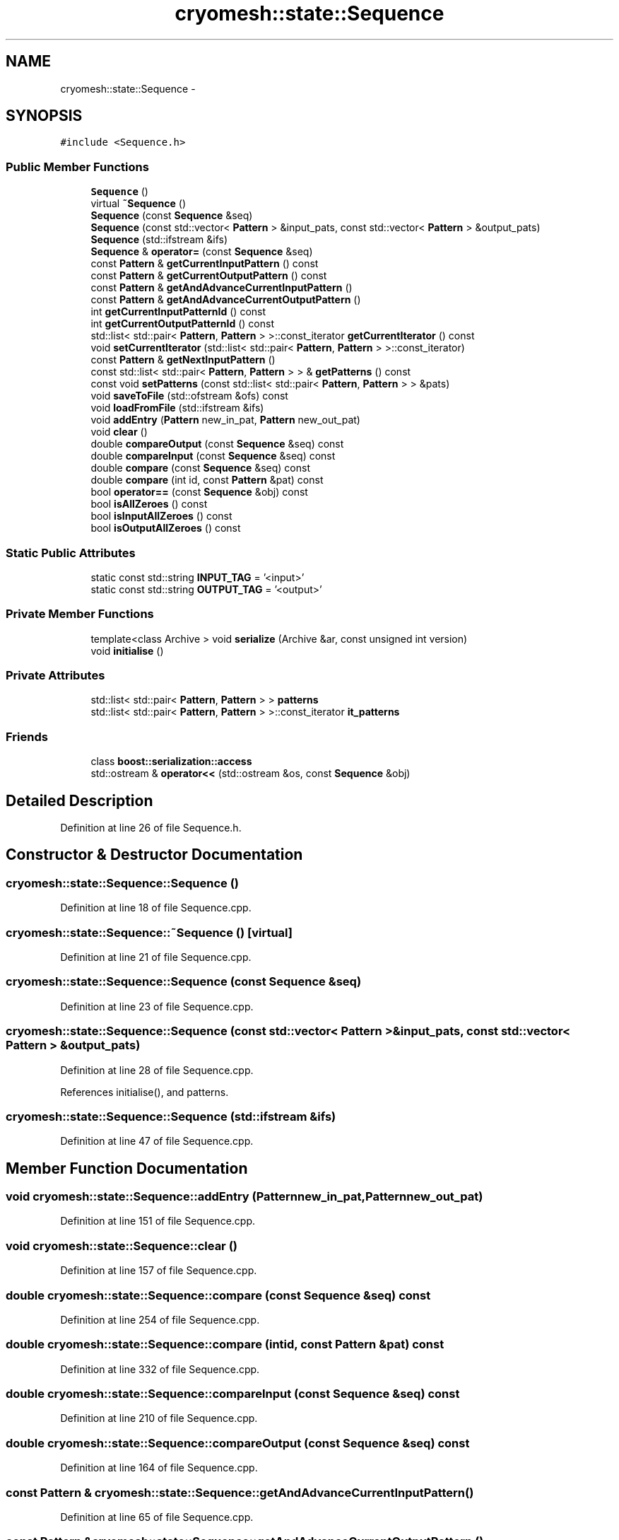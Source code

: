 .TH "cryomesh::state::Sequence" 3 "Fri Apr 1 2011" "cryomesh" \" -*- nroff -*-
.ad l
.nh
.SH NAME
cryomesh::state::Sequence \- 
.SH SYNOPSIS
.br
.PP
.PP
\fC#include <Sequence.h>\fP
.SS "Public Member Functions"

.in +1c
.ti -1c
.RI "\fBSequence\fP ()"
.br
.ti -1c
.RI "virtual \fB~Sequence\fP ()"
.br
.ti -1c
.RI "\fBSequence\fP (const \fBSequence\fP &seq)"
.br
.ti -1c
.RI "\fBSequence\fP (const std::vector< \fBPattern\fP > &input_pats, const std::vector< \fBPattern\fP > &output_pats)"
.br
.ti -1c
.RI "\fBSequence\fP (std::ifstream &ifs)"
.br
.ti -1c
.RI "\fBSequence\fP & \fBoperator=\fP (const \fBSequence\fP &seq)"
.br
.ti -1c
.RI "const \fBPattern\fP & \fBgetCurrentInputPattern\fP () const "
.br
.ti -1c
.RI "const \fBPattern\fP & \fBgetCurrentOutputPattern\fP () const "
.br
.ti -1c
.RI "const \fBPattern\fP & \fBgetAndAdvanceCurrentInputPattern\fP ()"
.br
.ti -1c
.RI "const \fBPattern\fP & \fBgetAndAdvanceCurrentOutputPattern\fP ()"
.br
.ti -1c
.RI "int \fBgetCurrentInputPatternId\fP () const "
.br
.ti -1c
.RI "int \fBgetCurrentOutputPatternId\fP () const "
.br
.ti -1c
.RI "std::list< std::pair< \fBPattern\fP, \fBPattern\fP > >::const_iterator \fBgetCurrentIterator\fP () const "
.br
.ti -1c
.RI "void \fBsetCurrentIterator\fP (std::list< std::pair< \fBPattern\fP, \fBPattern\fP > >::const_iterator)"
.br
.ti -1c
.RI "const \fBPattern\fP & \fBgetNextInputPattern\fP ()"
.br
.ti -1c
.RI "const std::list< std::pair< \fBPattern\fP, \fBPattern\fP > > & \fBgetPatterns\fP () const "
.br
.ti -1c
.RI "const void \fBsetPatterns\fP (const std::list< std::pair< \fBPattern\fP, \fBPattern\fP > > &pats)"
.br
.ti -1c
.RI "void \fBsaveToFile\fP (std::ofstream &ofs) const "
.br
.ti -1c
.RI "void \fBloadFromFile\fP (std::ifstream &ifs)"
.br
.ti -1c
.RI "void \fBaddEntry\fP (\fBPattern\fP new_in_pat, \fBPattern\fP new_out_pat)"
.br
.ti -1c
.RI "void \fBclear\fP ()"
.br
.ti -1c
.RI "double \fBcompareOutput\fP (const \fBSequence\fP &seq) const "
.br
.ti -1c
.RI "double \fBcompareInput\fP (const \fBSequence\fP &seq) const "
.br
.ti -1c
.RI "double \fBcompare\fP (const \fBSequence\fP &seq) const "
.br
.ti -1c
.RI "double \fBcompare\fP (int id, const \fBPattern\fP &pat) const "
.br
.ti -1c
.RI "bool \fBoperator==\fP (const \fBSequence\fP &obj) const "
.br
.ti -1c
.RI "bool \fBisAllZeroes\fP () const "
.br
.ti -1c
.RI "bool \fBisInputAllZeroes\fP () const "
.br
.ti -1c
.RI "bool \fBisOutputAllZeroes\fP () const "
.br
.in -1c
.SS "Static Public Attributes"

.in +1c
.ti -1c
.RI "static const std::string \fBINPUT_TAG\fP = '<input>'"
.br
.ti -1c
.RI "static const std::string \fBOUTPUT_TAG\fP = '<output>'"
.br
.in -1c
.SS "Private Member Functions"

.in +1c
.ti -1c
.RI "template<class Archive > void \fBserialize\fP (Archive &ar, const unsigned int version)"
.br
.ti -1c
.RI "void \fBinitialise\fP ()"
.br
.in -1c
.SS "Private Attributes"

.in +1c
.ti -1c
.RI "std::list< std::pair< \fBPattern\fP, \fBPattern\fP > > \fBpatterns\fP"
.br
.ti -1c
.RI "std::list< std::pair< \fBPattern\fP, \fBPattern\fP > >::const_iterator \fBit_patterns\fP"
.br
.in -1c
.SS "Friends"

.in +1c
.ti -1c
.RI "class \fBboost::serialization::access\fP"
.br
.ti -1c
.RI "std::ostream & \fBoperator<<\fP (std::ostream &os, const \fBSequence\fP &obj)"
.br
.in -1c
.SH "Detailed Description"
.PP 
Definition at line 26 of file Sequence.h.
.SH "Constructor & Destructor Documentation"
.PP 
.SS "cryomesh::state::Sequence::Sequence ()"
.PP
Definition at line 18 of file Sequence.cpp.
.SS "cryomesh::state::Sequence::~Sequence ()\fC [virtual]\fP"
.PP
Definition at line 21 of file Sequence.cpp.
.SS "cryomesh::state::Sequence::Sequence (const \fBSequence\fP &seq)"
.PP
Definition at line 23 of file Sequence.cpp.
.SS "cryomesh::state::Sequence::Sequence (const std::vector< \fBPattern\fP > &input_pats, const std::vector< \fBPattern\fP > &output_pats)"
.PP
Definition at line 28 of file Sequence.cpp.
.PP
References initialise(), and patterns.
.SS "cryomesh::state::Sequence::Sequence (std::ifstream &ifs)"
.PP
Definition at line 47 of file Sequence.cpp.
.SH "Member Function Documentation"
.PP 
.SS "void cryomesh::state::Sequence::addEntry (\fBPattern\fPnew_in_pat, \fBPattern\fPnew_out_pat)"
.PP
Definition at line 151 of file Sequence.cpp.
.SS "void cryomesh::state::Sequence::clear ()"
.PP
Definition at line 157 of file Sequence.cpp.
.SS "double cryomesh::state::Sequence::compare (const \fBSequence\fP &seq) const"
.PP
Definition at line 254 of file Sequence.cpp.
.SS "double cryomesh::state::Sequence::compare (intid, const \fBPattern\fP &pat) const"
.PP
Definition at line 332 of file Sequence.cpp.
.SS "double cryomesh::state::Sequence::compareInput (const \fBSequence\fP &seq) const"
.PP
Definition at line 210 of file Sequence.cpp.
.SS "double cryomesh::state::Sequence::compareOutput (const \fBSequence\fP &seq) const"
.PP
Definition at line 164 of file Sequence.cpp.
.SS "const \fBPattern\fP & cryomesh::state::Sequence::getAndAdvanceCurrentInputPattern ()"
.PP
Definition at line 65 of file Sequence.cpp.
.SS "const \fBPattern\fP & cryomesh::state::Sequence::getAndAdvanceCurrentOutputPattern ()"
.PP
Definition at line 72 of file Sequence.cpp.
.SS "const \fBPattern\fP & cryomesh::state::Sequence::getCurrentInputPattern () const"
.PP
Definition at line 62 of file Sequence.cpp.
.SS "int cryomesh::state::Sequence::getCurrentInputPatternId () const"
.PP
Definition at line 76 of file Sequence.cpp.
.SS "std::list< std::pair< \fBPattern\fP, \fBPattern\fP > >::const_iterator cryomesh::state::Sequence::getCurrentIterator () const"
.PP
Definition at line 84 of file Sequence.cpp.
.SS "const \fBPattern\fP & cryomesh::state::Sequence::getCurrentOutputPattern () const"
.PP
Definition at line 69 of file Sequence.cpp.
.SS "int cryomesh::state::Sequence::getCurrentOutputPatternId () const"
.PP
Definition at line 80 of file Sequence.cpp.
.SS "const \fBPattern\fP & cryomesh::state::Sequence::getNextInputPattern ()"
.PP
Definition at line 87 of file Sequence.cpp.
.PP
References getPatterns(), and setCurrentIterator().
.SS "const std::list< std::pair< \fBPattern\fP, \fBPattern\fP > > & cryomesh::state::Sequence::getPatterns () const"
.PP
Definition at line 94 of file Sequence.cpp.
.PP
Referenced by getNextInputPattern().
.SS "void cryomesh::state::Sequence::initialise ()\fC [private]\fP"
.PP
Definition at line 438 of file Sequence.cpp.
.PP
Referenced by Sequence().
.SS "bool cryomesh::state::Sequence::isAllZeroes () const"
.PP
Definition at line 393 of file Sequence.cpp.
.PP
References it_patterns, and patterns.
.SS "bool cryomesh::state::Sequence::isInputAllZeroes () const"
.PP
Definition at line 408 of file Sequence.cpp.
.PP
References it_patterns, and patterns.
.SS "bool cryomesh::state::Sequence::isOutputAllZeroes () const"
.PP
Definition at line 423 of file Sequence.cpp.
.PP
References it_patterns, and patterns.
.SS "void cryomesh::state::Sequence::loadFromFile (std::ifstream &ifs)"
.PP
Definition at line 117 of file Sequence.cpp.
.PP
References patterns.
.SS "\fBSequence\fP & cryomesh::state::Sequence::operator= (const \fBSequence\fP &seq)"
.PP
Definition at line 53 of file Sequence.cpp.
.SS "bool cryomesh::state::Sequence::operator== (const \fBSequence\fP &obj) const"
.PP
Definition at line 350 of file Sequence.cpp.
.SS "void cryomesh::state::Sequence::saveToFile (std::ofstream &ofs) const"
.PP
Definition at line 101 of file Sequence.cpp.
.SS "template<class Archive > void cryomesh::state::Sequence::serialize (Archive &ar, const unsigned intversion)\fC [inline, private]\fP"
.PP
Definition at line 29 of file Sequence.h.
.PP
References patterns.
.SS "void cryomesh::state::Sequence::setCurrentIterator (std::list< std::pair< \fBPattern\fP, \fBPattern\fP > >::const_iteratorit)"
.PP
Definition at line 448 of file Sequence.cpp.
.PP
Referenced by getNextInputPattern().
.SS "const void cryomesh::state::Sequence::setPatterns (const std::list< std::pair< \fBPattern\fP, \fBPattern\fP > > &pats)"
.PP
Definition at line 97 of file Sequence.cpp.
.SH "Friends And Related Function Documentation"
.PP 
.SS "friend class boost::serialization::access\fC [friend]\fP"
.PP
Definition at line 27 of file Sequence.h.
.SS "std::ostream& operator<< (std::ostream &os, const \fBSequence\fP &obj)\fC [friend]\fP"
.PP
Definition at line 381 of file Sequence.cpp.
.SH "Member Data Documentation"
.PP 
.SS "const std::string \fBcryomesh::state::Sequence::INPUT_TAG\fP = '<input>'\fC [static]\fP"
.PP
Definition at line 122 of file Sequence.h.
.SS "std::list<std::pair<\fBPattern\fP, \fBPattern\fP> >::const_iterator \fBcryomesh::state::Sequence::it_patterns\fP\fC [private]\fP"
.PP
Definition at line 134 of file Sequence.h.
.PP
Referenced by isAllZeroes(), isInputAllZeroes(), and isOutputAllZeroes().
.SS "const std::string \fBcryomesh::state::Sequence::OUTPUT_TAG\fP = '<output>'\fC [static]\fP"
.PP
Definition at line 123 of file Sequence.h.
.SS "std::list<std::pair<\fBPattern\fP, \fBPattern\fP> > \fBcryomesh::state::Sequence::patterns\fP\fC [private]\fP"
.PP
Definition at line 130 of file Sequence.h.
.PP
Referenced by isAllZeroes(), isInputAllZeroes(), isOutputAllZeroes(), loadFromFile(), Sequence(), and serialize().

.SH "Author"
.PP 
Generated automatically by Doxygen for cryomesh from the source code.
